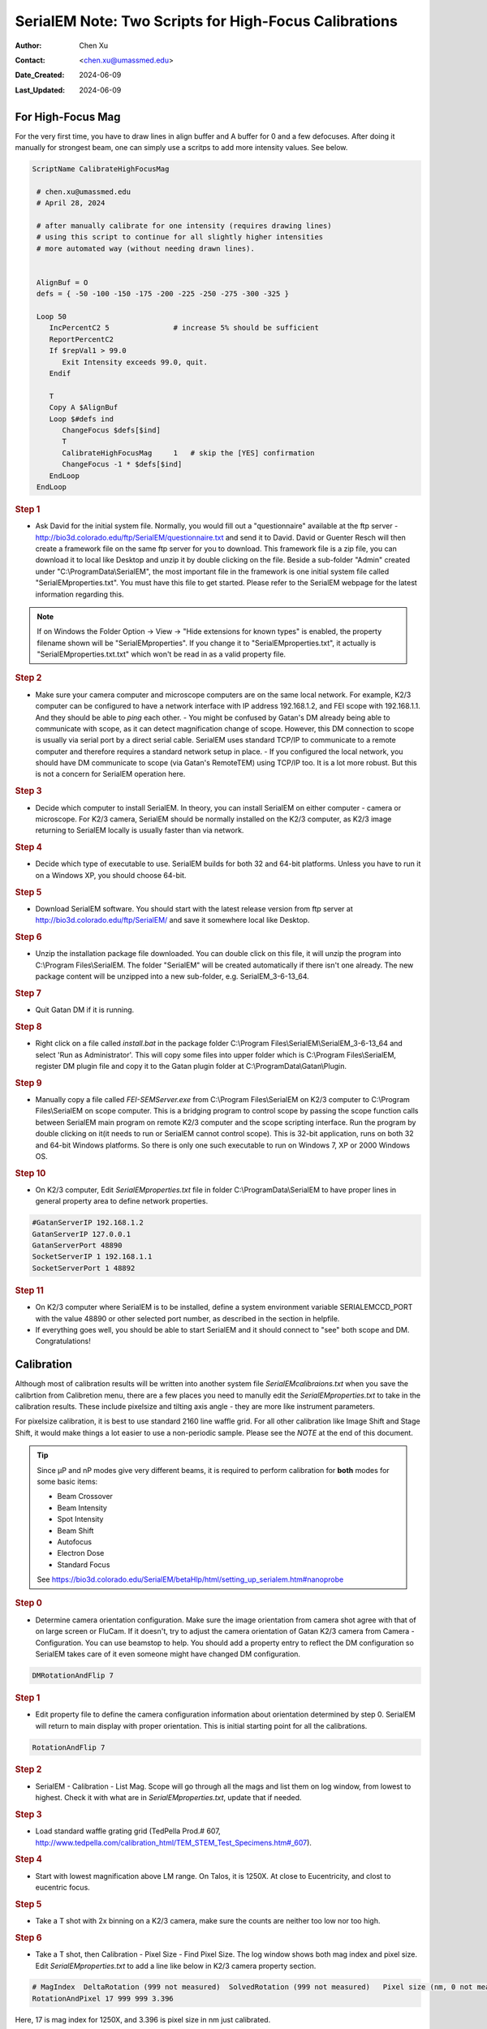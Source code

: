 .. _SerialEM_two-scripts-for-highfocus-cals:

SerialEM Note: Two Scripts for High-Focus Calibrations
======================================================

:Author: Chen Xu
:Contact: <chen.xu@umassmed.edu>
:Date_Created: 2024-06-09
:Last_Updated: 2024-06-09

.. glossary::

   Abstract
      It is straightforward to do high-focus calibrations for both
  Mag and Image Shift. However, it becomes annoying when you have to 
  do this for multiple intensity values. Luckily, there are also two
  scrips commands to perform these two calibrations. This makes a lot 
  easier and more automated. 

      In this note, I show you the two scripts I came up. I found them
  helpful.

.. _highfocus-mag:

For High-Focus Mag 
------------------

For the very first time, you have to draw lines in align buffer and A buffer
for 0 and a few defocuses. After doing it manually for strongest beam, one can simply
use a scritps to add more intensity values. See below.

.. code-block:: ruby

   ScriptName CalibrateHighFocusMag

    # chen.xu@umassmed.edu 
    # April 28, 2024
    
    # after manually calibrate for one intensity (requires drawing lines) 
    # using this script to continue for all slightly higher intensities
    # more automated way (without needing drawn lines). 
    
    
    AlignBuf = O
    defs = { -50 -100 -150 -175 -200 -225 -250 -275 -300 -325 }
    
    Loop 50
       IncPercentC2 5               # increase 5% should be sufficient
       ReportPercentC2 
       If $repVal1 > 99.0
          Exit Intensity exceeds 99.0, quit.
       Endif 
    
       T
       Copy A $AlignBuf
       Loop $#defs ind
          ChangeFocus $defs[$ind]
          T
          CalibrateHighFocusMag     1   # skip the [YES] confirmation
          ChangeFocus -1 * $defs[$ind]
       EndLoop 
    EndLoop 
   
  
.. rubric:: Step 1

- Ask David for the initial system file. Normally, you would fill out a
  "questionnaire" available at the ftp server -
  http://bio3d.colorado.edu/ftp/SerialEM/questionnaire.txt and send it to
  David. David or Guenter Resch will then create a framework file on the same
  ftp server for you to download. This framework file is a zip file, you can
  download it to local like Desktop and unzip it by double clicking on the
  file. Beside a sub-folder "Admin" created under "C:\\ProgramData\\SerialEM",
  the most important file in the framework is one initial system file called
  "SerialEMproperties.txt". You must have this file to get started. Please
  refer to the SerialEM webpage for the latest information regarding this.

.. Note:: 

   If on Windows the Folder Option -> View -> "Hide extensions for known
   types" is enabled, the property filename shown will be
   "SerialEMproperties". If you change it to "SerialEMproperties.txt", it
   actually is "SerialEMproperties.txt.txt" which won't be read in as a
   valid property file. 

.. rubric:: Step 2

- Make sure your camera computer and microscope computers are on the same
  local network. For example, K2/3 computer can be configured to have a
  network interface with IP address 192.168.1.2, and FEI scope with
  192.168.1.1. And they should be able to *ping* each other.  - You might be
  confused by Gatan's DM already being able to communicate with scope, as it
  can detect magnification change of scope. However, this DM connection to
  scope is usually via serial port by a direct serial cable. SerialEM uses
  standard TCP/IP to communicate to a remote computer and therefore requires a
  standard network setup in place.  - If you configured the local network, you
  should have DM communicate to scope (via Gatan's RemoteTEM) using TCP/IP
  too. It is a lot more robust. But this is not a concern for SerialEM
  operation here.  

.. rubric:: Step 3

- Decide which computer to install SerialEM. In theory, you can install
  SerialEM on either computer - camera or microscope. For K2/3 camera,
  SerialEM should be normally installed on the K2/3 computer, as K2/3 image
  returning to SerialEM locally is usually faster than via network.  

.. rubric:: Step 4

- Decide which type of executable to use. SerialEM builds for both 32 and
  64-bit platforms. Unless you have to run it on a Windows XP, you should
  choose 64-bit. 

.. rubric:: Step 5

- Download SerialEM software. You should start with the latest release
  version from ftp server at http://bio3d.colorado.edu/ftp/SerialEM/  and save
  it somewhere local like Desktop.  

.. rubric:: Step 6

- Unzip the installation package file downloaded. You can double click on
  this file, it will unzip the program into C:\\Program Files\\SerialEM. The
  folder "SerialEM" will be created automatically if there isn't one already.
  The new package content will be unzipped into a new sub-folder, e.g.
  SerialEM_3-6-13_64. 

.. rubric:: Step 7

- Quit Gatan DM if it is running. 

.. rubric:: Step 8

- Right click on a file called *install.bat* in the package folder
  C:\\Program Files\\SerialEM\\SerialEM_3-6-13_64 and select 'Run as
  Administrator'. This will copy some files into upper folder which is
  C:\\Program Files\\SerialEM, register DM plugin file and copy it to the
  Gatan plugin folder at C:\\ProgramData\\Gatan\\Plugin.

.. rubric:: Step 9

- Manually copy a file called *FEI-SEMServer.exe* from C:\\Program
  Files\\SerialEM on K2/3 computer to C:\\Program Files\\SerialEM on scope
  computer. This is a bridging program to control scope by passing the scope
  function calls between SerialEM main program on remote K2/3 computer and the
  scope scripting interface. Run the program by double clicking on it(it needs
  to run or SerialEM cannot control scope). This is 32-bit application, runs
  on both 32 and 64-bit Windows platforms. So there is only one such
  executable to run on Windows 7, XP or 2000 Windows OS. 

.. rubric:: Step 10

- On K2/3 computer, Edit *SerialEMproperties.txt* file in folder
  C:\\ProgramData\\SerialEM to have proper lines in general property area to
  define network properties. 

.. code-block:: ruby

   #GatanServerIP 192.168.1.2
   GatanServerIP 127.0.0.1
   GatanServerPort 48890 
   SocketServerIP 1 192.168.1.1
   SocketServerPort 1 48892

.. rubric:: Step 11

- On K2/3 computer where SerialEM is to be installed, define a system
  environment variable SERIALEMCCD_PORT with the value 48890 or other selected
  port number, as described in the section in helpfile. 

- If everything goes well, you should be able to start SerialEM and it
  should connect to "see" both scope and DM. Congratulations!

.. _Calibration:

Calibration 
-----------

Although most of calibration results will be written into another system
file *SerialEMcalibraions.txt* when you save the calibrtion from Calibretion
menu, there are a few places you need to manully edit the
*SerialEMproperties.txt* to take in the calibration results. These include
pixelsize and tilting axis angle - they are more like instrument parameters. 

For pixelsize calibration, it is best to use standard 2160 line waffle grid.
For all other calibration like Image Shift and Stage Shift, it would make
things a lot easier to use a non-periodic sample. Please see the *NOTE* at
the end of this document. 

.. tip:: 

   Since µP and nP modes give very different beams, it is required to
   perform calibration for **both** modes for some basic items:
  
   - Beam Crossover
   - Beam Intensity
   - Spot Intensity
   - Beam Shift
   - Autofocus
   - Electron Dose
   - Standard Focus
   
   See https://bio3d.colorado.edu/SerialEM/betaHlp/html/setting_up_serialem.htm#nanoprobe

.. rubric:: Step 0 

- Determine camera orientation configuration. Make sure the image
  orientation from camera shot agree with that of on large screen or FluCam.
  If it doesn't, try to adjust the camera orientation of Gatan K2/3 camera
  from Camera - Configuration. You can use beamstop to help.  You should add a
  property entry to reflect the DM configuration so SerialEM takes care of it
  even someone might have changed DM configuration. 

.. code-block:: ruby

   DMRotationAndFlip 7

.. rubric:: Step 1

- Edit property file to define the camera configuration information about
  orientation determined by step 0. SerialEM will return to main display with
  proper orientation. This is initial starting point for all the calibrations.

.. code-block:: ruby

   RotationAndFlip 7

.. rubric:: Step 2

- SerialEM - Calibration - List Mag. Scope will go through all the mags and
  list them on log window, from lowest to highest. Check it with what are in
  *SerialEMproperties.txt*, update that if needed.  

.. rubric:: Step 3

- Load standard waffle grating grid (TedPella Prod.# 607,
  http://www.tedpella.com/calibration_html/TEM_STEM_Test_Specimens.htm#_607).

.. rubric:: Step 4

- Start with lowest magnification above LM range. On Talos, it is 1250X. At
  close to Eucentricity, and clost to eucentric focus. 

.. rubric:: Step 5

- Take a T shot with 2x binning on a K2/3 camera, make sure the counts are
  neither too low nor too high. 

.. rubric:: Step 6

- Take a T shot, then Calibration - Pixel Size - Find Pixel Size. The log
  window shows both mag index and pixel size. Edit *SerialEMproperties.txt* to
  add a line like below in K2/3 camera property section. 

.. code-block:: ruby

   # MagIndex  DeltaRotation (999 not measured)  SolvedRotation (999 not measured)   Pixel size (nm, 0 not measured)
   RotationAndPixel 17 999 999 3.396
   
Here, 17 is mag index for 1250X, and 3.396 is pixel size in nm just
calibrated.

.. rubric:: Step 7 

- You might want to change to a grid without repeating features, please see
  "note" at the end of this document. 

- Calibration - Image & Stage Shift - IS from Scratch.

.. rubric:: Step 8

- Calibration - Image & Stage Shift - Stage Shift.

.. rubric:: Step 9

- Calibration - Administrator, turn it on.

.. rubric:: Step 10

- Calibration - Save Calibration. 

.. rubric:: Step 11

- Take the tilting axis value (e.g. 86.1) from step 8 - stage shift
  calibration, edit it into the 2nd "999" in *SerialEMproperties.txt* like
  below.

.. code-block:: ruby

   RotationAndPixel 17 999 86.1 3.396

.. Note:: 

   The pixel size and tilting axis can just be done for a couple of
   switching mags such as the lowest M and the highest LM.  SerialEM uses
   these couple of calibrations and all the Image Shift calibration to
   interpolate to obtain the pixelsizes and tilting axis angles for all
   other magnifications. This is very cute. HOWEVER, this is for a scope 
   to have consistent image shift for all the mags. For some scopes this
   might not be true. Thus it is not a bad idea at all to just have pixelsize
   calibrated for all the important mags you will use. 
   
   When mag gets high, you can use montage overview images to calibrate 
   pixelsize. With Image Shift already calibrated well, montaging using
   Image Shift can be pretty fast. So in the end you also have lines like
   below from menu Calibration - Pixel Size - List Relative Rotations
   
.. code-block:: ruby

   RotationAndPixel 18    0.22  999   2.602   # 1600, p=4164
   RotationAndPixel 19   -0.29  999   2.006   # 2000, p=4012
   RotationAndPixel 20   -1.29  999   1.571   # 2600, p=4084
   RotationAndPixel 21   -0.25  999    1.22   # 3400, p=4149
   RotationAndPixel 22    0.08  999   0.954   # 4300, p=4102
   RotationAndPixel 24    999   999  0.6203   # 6700, p=4156
   RotationAndPixel 25    0.02  999  0.4912   # 8500, p=4176
   RotationAndPixel 26    0.58  999  0.3799   # 11000, p=4179
   RotationAndPixel 27   -0.05  999  0.2992   # 13500, p=4039
   RotationAndPixel 28   -0.58  999  0.2383   # 17500, p=4170
   RotationAndPixel 29    3.37  999  0.1849   # 22000, p=4069
   RotationAndPixel 30   -0.11  999  0.1456   # 28000, p=4077
   RotationAndPixel 31   -0.09  999  0.1141   # 36000, p=4108
   #RotationAndPixel 32   -0.06  999  0.09005   # 45000, p=4052
   RotationAndPixel 32   -0.06  999 0.087	# from KK's pixel refine
   RotationAndPixel 33    0.02  999 0.07141   # 57000, p=4071
  
.. rubric:: Step 12

- Increase Mag by 1 click and do Calibration - Image & Stage Shift - Image Shift

.. rubric:: Step 13

- Repeat above step to cover all the magnification till the highest to be
  used such as 100kX. 

.. rubric:: Step 14

- Decrease Mag by 1 click and do Calibration - Image & Stage Shift - Image Shift

.. rubric:: Step 15

- Repeat above step to cover all magnification till the lowest to use like 46X. 

.. rubric:: Step 16

- At about 20kX, do Autofocus calibration (only need to do at single mag).

.. rubric:: Step 17

- Beam Crossover calibration

.. rubric:: Step 18

- Start with most used spotsize like 7, do Beam Intensity calibration 

.. rubric:: Step 19

- repeat Beam Intensity Calibration for all other spot sizes likely to be
  used: 3, 4, 5, 6, 8, 9.

.. rubric:: Step 20

- At one mag like 5000X, using spot size 9, do Beam Shift Calibration (only
  need to do at single mag).

.. rubric:: Step 21 

- Usually, people use the lowest M mag for Low Dose View beam and with large
  defocus offset such as -200 or -300 microns. You need to the calibrate
  High-Defocus Mag for this View mag. This will make stage shifts still good
  for such large defocus, as they are interpolated for the defocus offset. There
  is also command to calibrate High-Defocus Image Shift. This makes image shift 
  more accurate when with high defocus. There are also two script commands for
  doing the High-defocus calibrations. In a separate note, I show two scripts
  to perform these two calibrations, for multiple Intensities, in a more automated
  way. Please see `Two Scripts For High-Defocus Calibrations <https://sphinx-emdocs.readthedocs.io/en/latest/serialEM-note-two-scripts-for-highfocus-cals.html>`_.

.. Note::

   - Calibrations needed to be done for *both* µP and nP mode include: *beam
     crossover*, *beam intensity*, *beam shift* and *autofocus*.
   
   - Waffle grating grid is good and handy for pixel size calibration, butit
     is not ideal for Image Shift and Stage Shift calibrations, as the waffle
     pattern might screw up the correlation in the calibration procedures. I
     found the normal Quantifoil grid with some 10nm Au particles absorbed
     onto can be very good for normal calibration purpose. I glow discharge a
     Quantifoil grid and add 1 *µl* deca-gold solution on the grid and let it
     dry. 
   
   - I found that standard **PtIr** grid for TFS to perform Thon Ring test
     also works very well for calibration purpose. 
   
   - Most of SerialEM actions are cross-correlation based, including
     calibrating. Therefore, a clean and recent preparation of camera gain
     reference file is desired, because it will help to have less screw-up due
     to fixed noise pattern dominating the cross-correlation. 
